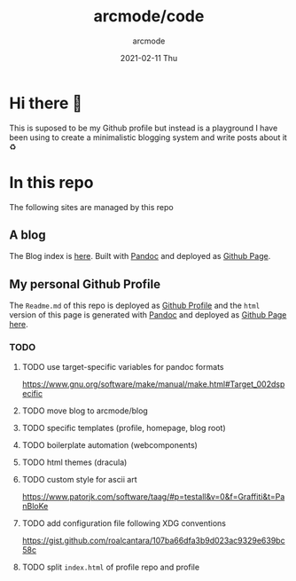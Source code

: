 #+TITLE: arcmode/code
#+DATE: 2021-02-11 Thu
#+AUTHOR: arcmode

* Hi there 🖖
This is suposed to be my Github profile but instead is a playground
I have been using to create a minimalistic blogging system and write posts about it ♻️

* In this repo
The following sites are managed by this repo
** A blog

The Blog index is [[https://arcmode.github.io/dist/blog/index.html][here]]. Built with [[https://pandoc.org/][Pandoc]] and deployed as [[https://pages.github.com/][Github Page]].

** My personal Github Profile

The =Readme.md= of this repo is deployed as [[https://docs.github.com/en/github/setting-up-and-managing-your-github-profile/about-your-profile][Github Profile]] and
the =html= version of this page is generated with [[https://pandoc.org/][Pandoc]] and deployed
as [[https://pages.github.com/][Github Page]] [[https://arcmode.github.io/][here]].

*** TODO
**** TODO use target-specific variables for pandoc formats
     https://www.gnu.org/software/make/manual/make.html#Target_002dspecific
**** TODO move blog to arcmode/blog
**** TODO specific templates (profile, homepage, blog root)
**** TODO boilerplate automation (webcomponents)
**** TODO html themes (dracula)
**** TODO custom style for ascii art
     https://www.patorjk.com/software/taag/#p=testall&v=0&f=Graffiti&t=PanBloKe
**** TODO add configuration file following XDG conventions
     https://gist.github.com/roalcantara/107ba66dfa3b9d023ac9329e639bc58c
**** TODO split =index.html= of profile repo and profile
